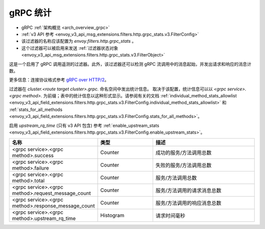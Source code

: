 .. _config_http_filters_grpc_stats:

gRPC 统计
===============

* gRPC :ref:`架构概览 <arch_overview_grpc>`
* :ref:`v3 API 参考 <envoy_v3_api_msg_extensions.filters.http.grpc_stats.v3.FilterConfig>`
* 该过滤器的名称应该配置为 *envoy.filters.http.grpc_stats* 。
* 这个过滤器可以被启用来发送 :ref:`过滤器状态对象
  <envoy_v3_api_msg_extensions.filters.http.grpc_stats.v3.FilterObject>`

这是一个启用了 gRPC 调用遥测的过滤器。此外，该过滤器还可以检测 gRPC 流调用中的消息起始，并发出请求和响应的消息计数。

更多信息：连接协议格式参考 `gRPC over HTTP/2 <https://github.com/grpc/grpc/blob/master/doc/PROTOCOL-HTTP2.md>`_。

过滤器在 *cluster.<route target cluster>.grpc.* 命名空间中发出统计信息。 取决于该配置，统计信息可以以 `<grpc service>.<grpc method>.` 为前缀；表中的统计信息以这种形式显示。请参阅有关的文档 :ref:`individual_method_stats_allowlist <envoy_v3_api_field_extensions.filters.http.grpc_stats.v3.FilterConfig.individual_method_stats_allowlist>` 和 :ref:`stats_for_all_methods <envoy_v3_api_field_extensions.filters.http.grpc_stats.v3.FilterConfig.stats_for_all_methods>`。

启用 *upstream_rq_time* (只有 v3 API 包含) 参考 :ref:`enable_upstream_stats <envoy_v3_api_field_extensions.filters.http.grpc_stats.v3.FilterConfig.enable_upstream_stats>`。


.. csv-table::
  :header: 名称, 类型, 描述
  :widths: 1, 1, 2

  <grpc service>.<grpc method>.success, Counter, 成功的服务/方法调用总数
  <grpc service>.<grpc method>.failure, Counter, 失败的服务/方法调用总数
  <grpc service>.<grpc method>.total, Counter, 服务/方法调用总数
  <grpc service>.<grpc method>.request_message_count, Counter, 服务/方法调用的请求消息总数
  <grpc service>.<grpc method>.response_message_count, Counter, 服务/方法调用的响应消息总数
  <grpc service>.<grpc method>.upstream_rq_time, Histogram, 请求时间毫秒
